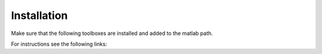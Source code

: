 Installation
============

Make sure that the following toolboxes are installed and added to the matlab path.

For instructions see the following links: